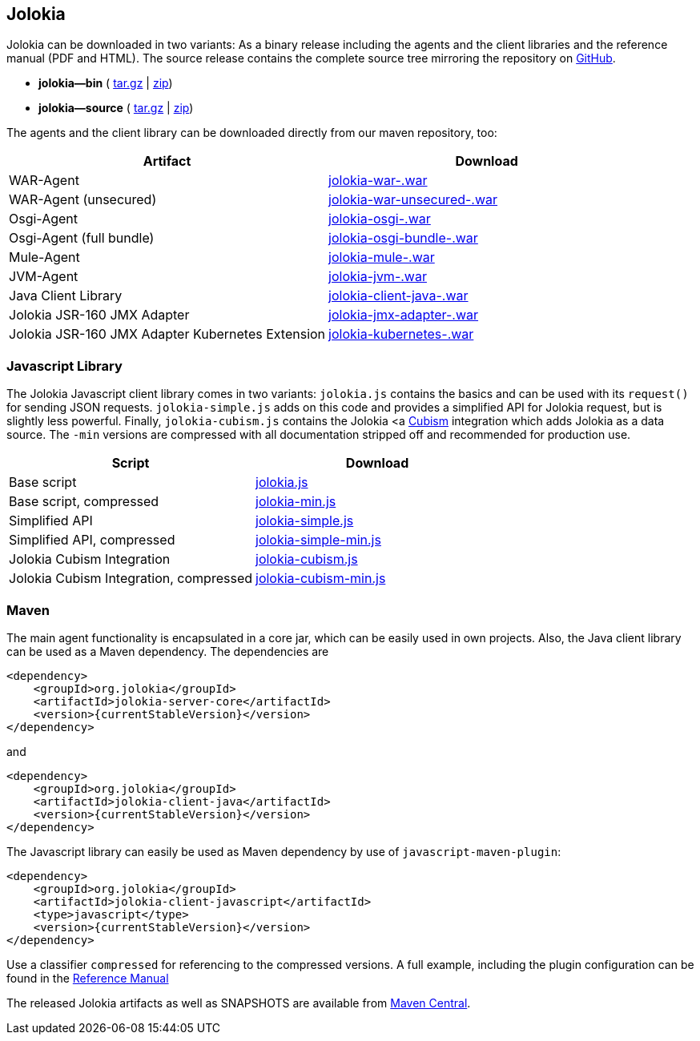 ////
  Copyright 2009-2023 Roland Huss

  Licensed under the Apache License, Version 2.0 (the "License");
  you may not use this file except in compliance with the License.
  You may obtain a copy of the License at

        http://www.apache.org/licenses/LICENSE-2.0

  Unless required by applicable law or agreed to in writing, software
  distributed under the License is distributed on an "AS IS" BASIS,
  WITHOUT WARRANTIES OR CONDITIONS OF ANY KIND, either express or implied.
  See the License for the specific language governing permissions and
  limitations under the License.
////
// currentStableVersion is defined in POM
:currentStableVersion:

== Jolokia {currentStableVersion}

Jolokia can be
downloaded in two variants: As a binary release including the
agents and the client libraries and the reference manual (PDF
and HTML). The source release contains the complete source
tree mirroring the repository on
https://github.com/rhuss/jolokia[GitHub,role=externalLink].

* *jolokia-{currentStableVersion}-bin* (
https://github.com/rhuss/jolokia/releases/download/v{currentStableVersion}/jolokia-{currentStableVersion}-bin.tar.gz[tar.gz,role=externalLink] |
https://github.com/rhuss/jolokia/releases/download/v{currentStableVersion}/jolokia-{currentStableVersion}-bin.zip[zip])
* *jolokia-{currentStableVersion}-source* (
https://github.com/rhuss/jolokia/releases/download/v{currentStableVersion}/jolokia-{currentStableVersion}-source.tar.gz[tar.gz] |
https://github.com/rhuss/jolokia/releases/download/v{currentStableVersion}/jolokia-{currentStableVersion}-source.zip[zip])

The agents and the client library can be downloaded directly
from our maven repository, too:

// TODO: Review artifactIds after 2.0
[%header,cols=2*,role=bodyTable]
|===
|Artifact
|Download

|WAR-Agent
|https://search.maven.org/remotecontent?filepath=org/jolokia/jolokia-war/{currentStableVersion}/jolokia-war-{currentStableVersion}.war[jolokia-war-{currentStableVersion}.war,role=externalLink]

|WAR-Agent (unsecured)
|https://search.maven.org/remotecontent?filepath=org/jolokia/jolokia-war-unsecured/{currentStableVersion}/jolokia-war-unsecured-{currentStableVersion}.war[jolokia-war-unsecured-{currentStableVersion}.war,role=externalLink]

|Osgi-Agent
|https://search.maven.org/remotecontent?filepath=org/jolokia/jolokia-osgi/{currentStableVersion}/jolokia-osgi-{currentStableVersion}.war[jolokia-osgi-{currentStableVersion}.war,role=externalLink]

|Osgi-Agent (full bundle)
|https://search.maven.org/remotecontent?filepath=org/jolokia/jolokia-osgi-bundle/{currentStableVersion}/jolokia-osgi-bundle-{currentStableVersion}.war[jolokia-osgi-bundle-{currentStableVersion}.war,role=externalLink]

|Mule-Agent
|https://search.maven.org/remotecontent?filepath=org/jolokia/jolokia-mule/{currentStableVersion}/jolokia-mule-{currentStableVersion}.war[jolokia-mule-{currentStableVersion}.war,role=externalLink]

|JVM-Agent
|https://search.maven.org/remotecontent?filepath=org/jolokia/jolokia-jvm/{currentStableVersion}/jolokia-jvm-{currentStableVersion}.war[jolokia-jvm-{currentStableVersion}.war,role=externalLink]

|Java Client Library
|https://search.maven.org/remotecontent?filepath=org/jolokia/jolokia-client-java/{currentStableVersion}/jolokia-client-java-{currentStableVersion}.war[jolokia-client-java-{currentStableVersion}.war,role=externalLink]

|Jolokia JSR-160 JMX Adapter
|https://search.maven.org/remotecontent?filepath=org/jolokia/jolokia-jmx-adapter/{currentStableVersion}/jolokia-jmx-adapter-{currentStableVersion}.war[jolokia-jmx-adapter-{currentStableVersion}.war,role=externalLink]

|Jolokia JSR-160 JMX Adapter Kubernetes Extension
|https://search.maven.org/remotecontent?filepath=org/jolokia/jolokia-kubernetes/{currentStableVersion}/jolokia-kubernetes-{currentStableVersion}.war[jolokia-kubernetes-{currentStableVersion}.war,role=externalLink]
|===

=== Javascript Library

The Jolokia Javascript client library comes in two variants:
`jolokia.js` contains the basics and can be used
with its `request()` for sending JSON
requests. `jolokia-simple.js` adds on this code
and provides a simplified API for Jolokia request, but is
slightly less powerful. Finally,
`jolokia-cubism.js` contains the Jolokia <a
https://square.github.com/cubism/[Cubism,role=externalLink] integration which adds Jolokia as a data
source. The `-min` versions are
compressed with all documentation stripped off and
recommended for production use.

[%header,cols=2*,role=bodyTable]
|===
|Script
|Download

|Base script
|https://github.com/rhuss/jolokia/releases/download/v{currentStableVersion}/jolokia.js[jolokia.js,role=externalLink]

|Base script, compressed
|https://github.com/rhuss/jolokia/releases/download/v{currentStableVersion}/jolokia-min.js[jolokia-min.js,role=externalLink]

|Simplified API
|https://github.com/rhuss/jolokia/releases/download/v{currentStableVersion}/jolokia-simple.js[jolokia-simple.js,role=externalLink]

|Simplified API, compressed
|https://github.com/rhuss/jolokia/releases/download/v{currentStableVersion}/jolokia-simple-min.js[jolokia-simple-min.js,role=externalLink]

|Jolokia Cubism Integration
|https://github.com/rhuss/jolokia/releases/download/v{currentStableVersion}/jolokia-cubism.js[jolokia-cubism.js,role=externalLink]

|Jolokia Cubism Integration, compressed
|https://github.com/rhuss/jolokia/releases/download/v{currentStableVersion}/jolokia-cubism-min.js[jolokia-cubism-min.js,role=externalLink]
|===

=== Maven

The main agent functionality is encapsulated in a core jar,
which can be easily used in own projects. Also, the Java
client library can be used as a Maven dependency. The dependencies are

[source,xml]
----
<dependency>
    <groupId>org.jolokia</groupId>
    <artifactId>jolokia-server-core</artifactId>
    <version>{currentStableVersion}</version>
</dependency>
----

and
[source,xml]
----
<dependency>
    <groupId>org.jolokia</groupId>
    <artifactId>jolokia-client-java</artifactId>
    <version>{currentStableVersion}</version>
</dependency>
----

// TODO: check what is javascript-maven-plugin
The Javascript library can easily be used as Maven
dependency by use of `javascript-maven-plugin`:

[source,xml]
----
<dependency>
    <groupId>org.jolokia</groupId>
    <artifactId>jolokia-client-javascript</artifactId>
    <type>javascript</type>
    <version>{currentStableVersion}</version>
</dependency>
----

Use a classifier `compressed` for referencing to
the compressed versions. A full example, including the
plugin configuration can be found in the
link:../reference/html/clients.html#js-maven[Reference Manual]

The released Jolokia artifacts as well as SNAPSHOTS are available from
https://search.maven.org/[Maven Central,role=externalLink].
